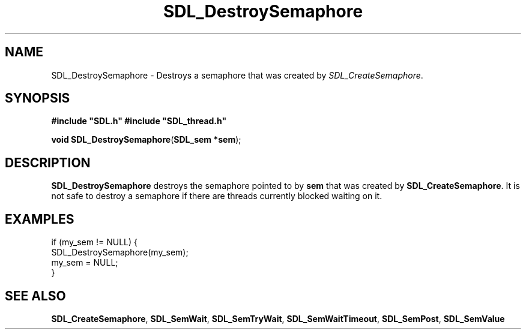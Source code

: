 .TH "SDL_DestroySemaphore" "3" "Tue 11 Sep 2001, 23:00" "SDL" "SDL API Reference" 
.SH "NAME"
SDL_DestroySemaphore \- Destroys a semaphore that was created by \fISDL_CreateSemaphore\fR\&.
.SH "SYNOPSIS"
.PP
\fB#include "SDL\&.h"
#include "SDL_thread\&.h"
.sp
\fBvoid \fBSDL_DestroySemaphore\fP\fR(\fBSDL_sem *sem\fR);
.SH "DESCRIPTION"
.PP
\fBSDL_DestroySemaphore\fP destroys the semaphore pointed to by \fBsem\fR that was created by \fI\fBSDL_CreateSemaphore\fP\fR\&. It is not safe to destroy a semaphore if there are threads currently blocked waiting on it\&.
.SH "EXAMPLES"
.PP
.PP
.nf
\f(CWif (my_sem != NULL) {
        SDL_DestroySemaphore(my_sem);
        my_sem = NULL;
}\fR
.fi
.PP
.SH "SEE ALSO"
.PP
\fI\fBSDL_CreateSemaphore\fP\fR, \fI\fBSDL_SemWait\fP\fR, \fI\fBSDL_SemTryWait\fP\fR, \fI\fBSDL_SemWaitTimeout\fP\fR, \fI\fBSDL_SemPost\fP\fR, \fI\fBSDL_SemValue\fP\fR
.\" created by instant / docbook-to-man, Tue 11 Sep 2001, 23:00
